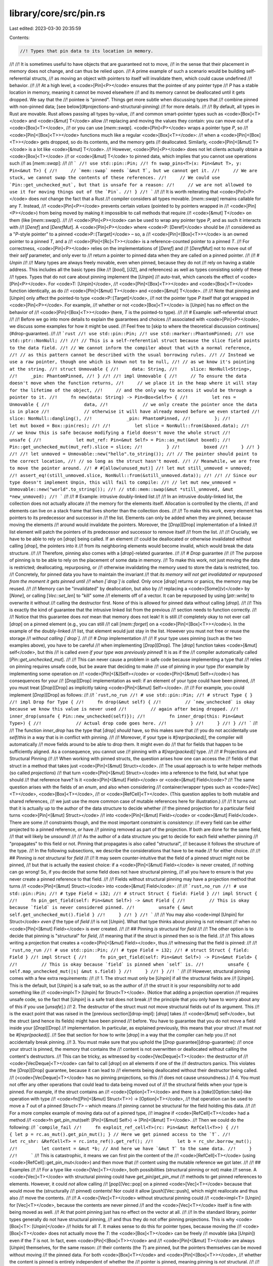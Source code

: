 library/core/src/pin.rs
=======================

Last edited: 2023-03-30 20:35:59

Contents:

.. code-block:: rs

    //! Types that pin data to its location in memory.
//!
//! It is sometimes useful to have objects that are guaranteed not to move,
//! in the sense that their placement in memory does not change, and can thus be relied upon.
//! A prime example of such a scenario would be building self-referential structs,
//! as moving an object with pointers to itself will invalidate them, which could cause undefined
//! behavior.
//!
//! At a high level, a <code>[Pin]\<P></code> ensures that the pointee of any pointer type
//! `P` has a stable location in memory, meaning it cannot be moved elsewhere
//! and its memory cannot be deallocated until it gets dropped. We say that the
//! pointee is "pinned". Things get more subtle when discussing types that
//! combine pinned with non-pinned data; [see below](#projections-and-structural-pinning)
//! for more details.
//!
//! By default, all types in Rust are movable. Rust allows passing all types by-value,
//! and common smart-pointer types such as <code>[Box]\<T></code> and <code>[&mut] T</code> allow
//! replacing and moving the values they contain: you can move out of a <code>[Box]\<T></code>,
//! or you can use [`mem::swap`]. <code>[Pin]\<P></code> wraps a pointer type `P`, so
//! <code>[Pin]<[Box]\<T>></code> functions much like a regular <code>[Box]\<T></code>:
//! when a <code>[Pin]<[Box]\<T>></code> gets dropped, so do its contents, and the memory gets
//! deallocated. Similarly, <code>[Pin]<[&mut] T></code> is a lot like <code>[&mut] T</code>.
//! However, <code>[Pin]\<P></code> does not let clients actually obtain a <code>[Box]\<T></code>
//! or <code>[&mut] T</code> to pinned data, which implies that you cannot use operations such
//! as [`mem::swap`]:
//!
//! ```
//! use std::pin::Pin;
//! fn swap_pins<T>(x: Pin<&mut T>, y: Pin<&mut T>) {
//!     // `mem::swap` needs `&mut T`, but we cannot get it.
//!     // We are stuck, we cannot swap the contents of these references.
//!     // We could use `Pin::get_unchecked_mut`, but that is unsafe for a reason:
//!     // we are not allowed to use it for moving things out of the `Pin`.
//! }
//! ```
//!
//! It is worth reiterating that <code>[Pin]\<P></code> does *not* change the fact that a Rust
//! compiler considers all types movable. [`mem::swap`] remains callable for any `T`. Instead,
//! <code>[Pin]\<P></code> prevents certain *values* (pointed to by pointers wrapped in
//! <code>[Pin]\<P></code>) from being moved by making it impossible to call methods that require
//! <code>[&mut] T</code> on them (like [`mem::swap`]).
//!
//! <code>[Pin]\<P></code> can be used to wrap any pointer type `P`, and as such it interacts with
//! [`Deref`] and [`DerefMut`]. A <code>[Pin]\<P></code> where <code>P: [Deref]</code> should be
//! considered as a "`P`-style pointer" to a pinned <code>P::[Target]</code> – so, a
//! <code>[Pin]<[Box]\<T>></code> is an owned pointer to a pinned `T`, and a
//! <code>[Pin]<[Rc]\<T>></code> is a reference-counted pointer to a pinned `T`.
//! For correctness, <code>[Pin]\<P></code> relies on the implementations of [`Deref`] and
//! [`DerefMut`] not to move out of their `self` parameter, and only ever to
//! return a pointer to pinned data when they are called on a pinned pointer.
//!
//! # `Unpin`
//!
//! Many types are always freely movable, even when pinned, because they do not
//! rely on having a stable address. This includes all the basic types (like
//! [`bool`], [`i32`], and references) as well as types consisting solely of these
//! types. Types that do not care about pinning implement the [`Unpin`]
//! auto-trait, which cancels the effect of <code>[Pin]\<P></code>. For <code>T: [Unpin]</code>,
//! <code>[Pin]<[Box]\<T>></code> and <code>[Box]\<T></code> function identically, as do
//! <code>[Pin]<[&mut] T></code> and <code>[&mut] T</code>.
//!
//! Note that pinning and [`Unpin`] only affect the pointed-to type <code>P::[Target]</code>,
//! not the pointer type `P` itself that got wrapped in <code>[Pin]\<P></code>. For example,
//! whether or not <code>[Box]\<T></code> is [`Unpin`] has no effect on the behavior of
//! <code>[Pin]<[Box]\<T>></code> (here, `T` is the pointed-to type).
//!
//! # Example: self-referential struct
//!
//! Before we go into more details to explain the guarantees and choices
//! associated with <code>[Pin]\<P></code>, we discuss some examples for how it might be used.
//! Feel free to [skip to where the theoretical discussion continues](#drop-guarantee).
//!
//! ```rust
//! use std::pin::Pin;
//! use std::marker::PhantomPinned;
//! use std::ptr::NonNull;
//!
//! // This is a self-referential struct because the slice field points to the data field.
//! // We cannot inform the compiler about that with a normal reference,
//! // as this pattern cannot be described with the usual borrowing rules.
//! // Instead we use a raw pointer, though one which is known not to be null,
//! // as we know it's pointing at the string.
//! struct Unmovable {
//!     data: String,
//!     slice: NonNull<String>,
//!     _pin: PhantomPinned,
//! }
//!
//! impl Unmovable {
//!     // To ensure the data doesn't move when the function returns,
//!     // we place it in the heap where it will stay for the lifetime of the object,
//!     // and the only way to access it would be through a pointer to it.
//!     fn new(data: String) -> Pin<Box<Self>> {
//!         let res = Unmovable {
//!             data,
//!             // we only create the pointer once the data is in place
//!             // otherwise it will have already moved before we even started
//!             slice: NonNull::dangling(),
//!             _pin: PhantomPinned,
//!         };
//!         let mut boxed = Box::pin(res);
//!
//!         let slice = NonNull::from(&boxed.data);
//!         // we know this is safe because modifying a field doesn't move the whole struct
//!         unsafe {
//!             let mut_ref: Pin<&mut Self> = Pin::as_mut(&mut boxed);
//!             Pin::get_unchecked_mut(mut_ref).slice = slice;
//!         }
//!         boxed
//!     }
//! }
//!
//! let unmoved = Unmovable::new("hello".to_string());
//! // The pointer should point to the correct location,
//! // so long as the struct hasn't moved.
//! // Meanwhile, we are free to move the pointer around.
//! # #[allow(unused_mut)]
//! let mut still_unmoved = unmoved;
//! assert_eq!(still_unmoved.slice, NonNull::from(&still_unmoved.data));
//!
//! // Since our type doesn't implement Unpin, this will fail to compile:
//! // let mut new_unmoved = Unmovable::new("world".to_string());
//! // std::mem::swap(&mut *still_unmoved, &mut *new_unmoved);
//! ```
//!
//! # Example: intrusive doubly-linked list
//!
//! In an intrusive doubly-linked list, the collection does not actually allocate
//! the memory for the elements itself. Allocation is controlled by the clients,
//! and elements can live on a stack frame that lives shorter than the collection does.
//!
//! To make this work, every element has pointers to its predecessor and successor in
//! the list. Elements can only be added when they are pinned, because moving the elements
//! around would invalidate the pointers. Moreover, the [`Drop`][Drop] implementation of a linked
//! list element will patch the pointers of its predecessor and successor to remove itself
//! from the list.
//!
//! Crucially, we have to be able to rely on [`drop`] being called. If an element
//! could be deallocated or otherwise invalidated without calling [`drop`], the pointers into it
//! from its neighboring elements would become invalid, which would break the data structure.
//!
//! Therefore, pinning also comes with a [`drop`]-related guarantee.
//!
//! # `Drop` guarantee
//!
//! The purpose of pinning is to be able to rely on the placement of some data in memory.
//! To make this work, not just moving the data is restricted; deallocating, repurposing, or
//! otherwise invalidating the memory used to store the data is restricted, too.
//! Concretely, for pinned data you have to maintain the invariant
//! that *its memory will not get invalidated or repurposed from the moment it gets pinned until
//! when [`drop`] is called*.  Only once [`drop`] returns or panics, the memory may be reused.
//!
//! Memory can be "invalidated" by deallocation, but also by
//! replacing a <code>[Some]\(v)</code> by [`None`], or calling [`Vec::set_len`] to "kill" some
//! elements off of a vector. It can be repurposed by using [`ptr::write`] to overwrite it without
//! calling the destructor first. None of this is allowed for pinned data without calling [`drop`].
//!
//! This is exactly the kind of guarantee that the intrusive linked list from the previous
//! section needs to function correctly.
//!
//! Notice that this guarantee does *not* mean that memory does not leak! It is still
//! completely okay to not ever call [`drop`] on a pinned element (e.g., you can still
//! call [`mem::forget`] on a <code>[Pin]<[Box]\<T>></code>). In the example of the doubly-linked
//! list, that element would just stay in the list. However you must not free or reuse the storage
//! *without calling [`drop`]*.
//!
//! # `Drop` implementation
//!
//! If your type uses pinning (such as the two examples above), you have to be careful
//! when implementing [`Drop`][Drop]. The [`drop`] function takes <code>[&mut] self</code>, but this
//! is called *even if your type was previously pinned*! It is as if the
//! compiler automatically called [`Pin::get_unchecked_mut`].
//!
//! This can never cause a problem in safe code because implementing a type that
//! relies on pinning requires unsafe code, but be aware that deciding to make
//! use of pinning in your type (for example by implementing some operation on
//! <code>[Pin]<[&]Self></code> or <code>[Pin]<[&mut] Self></code>) has consequences for your
//! [`Drop`][Drop] implementation as well: if an element of your type could have been pinned,
//! you must treat [`Drop`][Drop] as implicitly taking <code>[Pin]<[&mut] Self></code>.
//!
//! For example, you could implement [`Drop`][Drop] as follows:
//!
//! ```rust,no_run
//! # use std::pin::Pin;
//! # struct Type { }
//! impl Drop for Type {
//!     fn drop(&mut self) {
//!         // `new_unchecked` is okay because we know this value is never used
//!         // again after being dropped.
//!         inner_drop(unsafe { Pin::new_unchecked(self)});
//!         fn inner_drop(this: Pin<&mut Type>) {
//!             // Actual drop code goes here.
//!         }
//!     }
//! }
//! ```
//!
//! The function `inner_drop` has the type that [`drop`] *should* have, so this makes sure that
//! you do not accidentally use `self`/`this` in a way that is in conflict with pinning.
//!
//! Moreover, if your type is `#[repr(packed)]`, the compiler will automatically
//! move fields around to be able to drop them. It might even do
//! that for fields that happen to be sufficiently aligned. As a consequence, you cannot use
//! pinning with a `#[repr(packed)]` type.
//!
//! # Projections and Structural Pinning
//!
//! When working with pinned structs, the question arises how one can access the
//! fields of that struct in a method that takes just <code>[Pin]<[&mut] Struct></code>.
//! The usual approach is to write helper methods (so called *projections*)
//! that turn <code>[Pin]<[&mut] Struct></code> into a reference to the field, but what type should
//! that reference have? Is it <code>[Pin]<[&mut] Field></code> or <code>[&mut] Field</code>?
//! The same question arises with the fields of an `enum`, and also when considering
//! container/wrapper types such as <code>[Vec]\<T></code>, <code>[Box]\<T></code>,
//! or <code>[RefCell]\<T></code>. (This question applies to both mutable and shared references,
//! we just use the more common case of mutable references here for illustration.)
//!
//! It turns out that it is actually up to the author of the data structure to decide whether
//! the pinned projection for a particular field turns <code>[Pin]<[&mut] Struct></code>
//! into <code>[Pin]<[&mut] Field></code> or <code>[&mut] Field</code>. There are some
//! constraints though, and the most important constraint is *consistency*:
//! every field can be *either* projected to a pinned reference, *or* have
//! pinning removed as part of the projection. If both are done for the same field,
//! that will likely be unsound!
//!
//! As the author of a data structure you get to decide for each field whether pinning
//! "propagates" to this field or not. Pinning that propagates is also called "structural",
//! because it follows the structure of the type.
//! In the following subsections, we describe the considerations that have to be made
//! for either choice.
//!
//! ## Pinning *is not* structural for `field`
//!
//! It may seem counter-intuitive that the field of a pinned struct might not be pinned,
//! but that is actually the easiest choice: if a <code>[Pin]<[&mut] Field></code> is never created,
//! nothing can go wrong! So, if you decide that some field does not have structural pinning,
//! all you have to ensure is that you never create a pinned reference to that field.
//!
//! Fields without structural pinning may have a projection method that turns
//! <code>[Pin]<[&mut] Struct></code> into <code>[&mut] Field</code>:
//!
//! ```rust,no_run
//! # use std::pin::Pin;
//! # type Field = i32;
//! # struct Struct { field: Field }
//! impl Struct {
//!     fn pin_get_field(self: Pin<&mut Self>) -> &mut Field {
//!         // This is okay because `field` is never considered pinned.
//!         unsafe { &mut self.get_unchecked_mut().field }
//!     }
//! }
//! ```
//!
//! You may also <code>impl [Unpin] for Struct</code> *even if* the type of `field`
//! is not [`Unpin`]. What that type thinks about pinning is not relevant
//! when no <code>[Pin]<[&mut] Field></code> is ever created.
//!
//! ## Pinning *is* structural for `field`
//!
//! The other option is to decide that pinning is "structural" for `field`,
//! meaning that if the struct is pinned then so is the field.
//!
//! This allows writing a projection that creates a <code>[Pin]<[&mut] Field></code>, thus
//! witnessing that the field is pinned:
//!
//! ```rust,no_run
//! # use std::pin::Pin;
//! # type Field = i32;
//! # struct Struct { field: Field }
//! impl Struct {
//!     fn pin_get_field(self: Pin<&mut Self>) -> Pin<&mut Field> {
//!         // This is okay because `field` is pinned when `self` is.
//!         unsafe { self.map_unchecked_mut(|s| &mut s.field) }
//!     }
//! }
//! ```
//!
//! However, structural pinning comes with a few extra requirements:
//!
//! 1.  The struct must only be [`Unpin`] if all the structural fields are
//!     [`Unpin`]. This is the default, but [`Unpin`] is a safe trait, so as the author of
//!     the struct it is your responsibility *not* to add something like
//!     <code>impl\<T> [Unpin] for Struct\<T></code>. (Notice that adding a projection operation
//!     requires unsafe code, so the fact that [`Unpin`] is a safe trait does not break
//!     the principle that you only have to worry about any of this if you use [`unsafe`].)
//! 2.  The destructor of the struct must not move structural fields out of its argument. This
//!     is the exact point that was raised in the [previous section][drop-impl]: [`drop`] takes
//!     <code>[&mut] self</code>, but the struct (and hence its fields) might have been pinned
//!     before. You have to guarantee that you do not move a field inside your [`Drop`][Drop]
//!     implementation. In particular, as explained previously, this means that your struct
//!     must *not* be `#[repr(packed)]`.
//!     See that section for how to write [`drop`] in a way that the compiler can help you
//!     not accidentally break pinning.
//! 3.  You must make sure that you uphold the [`Drop` guarantee][drop-guarantee]:
//!     once your struct is pinned, the memory that contains the
//!     content is not overwritten or deallocated without calling the content's destructors.
//!     This can be tricky, as witnessed by <code>[VecDeque]\<T></code>: the destructor of
//!     <code>[VecDeque]\<T></code> can fail to call [`drop`] on all elements if one of the
//!     destructors panics. This violates the [`Drop`][Drop] guarantee, because it can lead to
//!     elements being deallocated without their destructor being called.
//!     (<code>[VecDeque]\<T></code> has no pinning projections, so this
//!     does not cause unsoundness.)
//! 4.  You must not offer any other operations that could lead to data being moved out of
//!     the structural fields when your type is pinned. For example, if the struct contains an
//!     <code>[Option]\<T></code> and there is a [`take`][Option::take]-like operation with type
//!     <code>fn([Pin]<[&mut] Struct\<T>>) -> [Option]\<T></code>,
//!     that operation can be used to move a `T` out of a pinned `Struct<T>` – which means
//!     pinning cannot be structural for the field holding this data.
//!
//!     For a more complex example of moving data out of a pinned type,
//!     imagine if <code>[RefCell]\<T></code> had a method
//!     <code>fn get_pin_mut(self: [Pin]<[&mut] Self>) -> [Pin]<[&mut] T></code>.
//!     Then we could do the following:
//!     ```compile_fail
//!     fn exploit_ref_cell<T>(rc: Pin<&mut RefCell<T>>) {
//!         { let p = rc.as_mut().get_pin_mut(); } // Here we get pinned access to the `T`.
//!         let rc_shr: &RefCell<T> = rc.into_ref().get_ref();
//!         let b = rc_shr.borrow_mut();
//!         let content = &mut *b; // And here we have `&mut T` to the same data.
//!     }
//!     ```
//!     This is catastrophic, it means we can first pin the content of the
//!     <code>[RefCell]\<T></code> (using <code>[RefCell]::get_pin_mut</code>) and then move that
//!     content using the mutable reference we got later.
//!
//! ## Examples
//!
//! For a type like <code>[Vec]\<T></code>, both possibilities (structural pinning or not) make
//! sense. A <code>[Vec]\<T></code> with structural pinning could have `get_pin`/`get_pin_mut`
//! methods to get pinned references to elements. However, it could *not* allow calling
//! [`pop`][Vec::pop] on a pinned <code>[Vec]\<T></code> because that would move the (structurally
//! pinned) contents! Nor could it allow [`push`][Vec::push], which might reallocate and thus also
//! move the contents.
//!
//! A <code>[Vec]\<T></code> without structural pinning could
//! <code>impl\<T> [Unpin] for [Vec]\<T></code>, because the contents are never pinned
//! and the <code>[Vec]\<T></code> itself is fine with being moved as well.
//! At that point pinning just has no effect on the vector at all.
//!
//! In the standard library, pointer types generally do not have structural pinning,
//! and thus they do not offer pinning projections. This is why <code>[Box]\<T>: [Unpin]</code>
//! holds for all `T`. It makes sense to do this for pointer types, because moving the
//! <code>[Box]\<T></code> does not actually move the `T`: the <code>[Box]\<T></code> can be freely
//! movable (aka [`Unpin`]) even if the `T` is not. In fact, even <code>[Pin]<[Box]\<T>></code> and
//! <code>[Pin]<[&mut] T></code> are always [`Unpin`] themselves, for the same reason:
//! their contents (the `T`) are pinned, but the pointers themselves can be moved without moving
//! the pinned data. For both <code>[Box]\<T></code> and <code>[Pin]<[Box]\<T>></code>,
//! whether the content is pinned is entirely independent of whether the
//! pointer is pinned, meaning pinning is *not* structural.
//!
//! When implementing a [`Future`] combinator, you will usually need structural pinning
//! for the nested futures, as you need to get pinned references to them to call [`poll`].
//! But if your combinator contains any other data that does not need to be pinned,
//! you can make those fields not structural and hence freely access them with a
//! mutable reference even when you just have <code>[Pin]<[&mut] Self></code> (such as in your own
//! [`poll`] implementation).
//!
//! [Deref]: crate::ops::Deref "ops::Deref"
//! [`Deref`]: crate::ops::Deref "ops::Deref"
//! [Target]: crate::ops::Deref::Target "ops::Deref::Target"
//! [`DerefMut`]: crate::ops::DerefMut "ops::DerefMut"
//! [`mem::swap`]: crate::mem::swap "mem::swap"
//! [`mem::forget`]: crate::mem::forget "mem::forget"
//! [Vec]: ../../std/vec/struct.Vec.html "Vec"
//! [`Vec::set_len`]: ../../std/vec/struct.Vec.html#method.set_len "Vec::set_len"
//! [Box]: ../../std/boxed/struct.Box.html "Box"
//! [Vec::pop]: ../../std/vec/struct.Vec.html#method.pop "Vec::pop"
//! [Vec::push]: ../../std/vec/struct.Vec.html#method.push "Vec::push"
//! [Rc]: ../../std/rc/struct.Rc.html "rc::Rc"
//! [RefCell]: crate::cell::RefCell "cell::RefCell"
//! [`drop`]: Drop::drop
//! [VecDeque]: ../../std/collections/struct.VecDeque.html "collections::VecDeque"
//! [`ptr::write`]: crate::ptr::write "ptr::write"
//! [`Future`]: crate::future::Future "future::Future"
//! [drop-impl]: #drop-implementation
//! [drop-guarantee]: #drop-guarantee
//! [`poll`]: crate::future::Future::poll "future::Future::poll"
//! [&]: reference "shared reference"
//! [&mut]: reference "mutable reference"
//! [`unsafe`]: ../../std/keyword.unsafe.html "keyword unsafe"

#![stable(feature = "pin", since = "1.33.0")]

use crate::cmp::{self, PartialEq, PartialOrd};
use crate::fmt;
use crate::hash::{Hash, Hasher};
use crate::marker::{Sized, Unpin};
use crate::ops::{CoerceUnsized, Deref, DerefMut, DispatchFromDyn, Receiver};

/// A pinned pointer.
///
/// This is a wrapper around a kind of pointer which makes that pointer "pin" its
/// value in place, preventing the value referenced by that pointer from being moved
/// unless it implements [`Unpin`].
///
/// *See the [`pin` module] documentation for an explanation of pinning.*
///
/// [`pin` module]: self
//
// Note: the `Clone` derive below causes unsoundness as it's possible to implement
// `Clone` for mutable references.
// See <https://internals.rust-lang.org/t/unsoundness-in-pin/11311> for more details.
#[stable(feature = "pin", since = "1.33.0")]
#[lang = "pin"]
#[fundamental]
#[repr(transparent)]
#[derive(Copy, Clone)]
pub struct Pin<P> {
    // FIXME(#93176): this field is made `#[unstable] #[doc(hidden)] pub` to:
    //   - deter downstream users from accessing it (which would be unsound!),
    //   - let the `pin!` macro access it (such a macro requires using struct
    //     literal syntax in order to benefit from lifetime extension).
    // Long-term, `unsafe` fields or macro hygiene are expected to offer more robust alternatives.
    #[unstable(feature = "unsafe_pin_internals", issue = "none")]
    #[doc(hidden)]
    pub pointer: P,
}

// The following implementations aren't derived in order to avoid soundness
// issues. `&self.pointer` should not be accessible to untrusted trait
// implementations.
//
// See <https://internals.rust-lang.org/t/unsoundness-in-pin/11311/73> for more details.

#[stable(feature = "pin_trait_impls", since = "1.41.0")]
impl<P: Deref, Q: Deref> PartialEq<Pin<Q>> for Pin<P>
where
    P::Target: PartialEq<Q::Target>,
{
    fn eq(&self, other: &Pin<Q>) -> bool {
        P::Target::eq(self, other)
    }

    fn ne(&self, other: &Pin<Q>) -> bool {
        P::Target::ne(self, other)
    }
}

#[stable(feature = "pin_trait_impls", since = "1.41.0")]
impl<P: Deref<Target: Eq>> Eq for Pin<P> {}

#[stable(feature = "pin_trait_impls", since = "1.41.0")]
impl<P: Deref, Q: Deref> PartialOrd<Pin<Q>> for Pin<P>
where
    P::Target: PartialOrd<Q::Target>,
{
    fn partial_cmp(&self, other: &Pin<Q>) -> Option<cmp::Ordering> {
        P::Target::partial_cmp(self, other)
    }

    fn lt(&self, other: &Pin<Q>) -> bool {
        P::Target::lt(self, other)
    }

    fn le(&self, other: &Pin<Q>) -> bool {
        P::Target::le(self, other)
    }

    fn gt(&self, other: &Pin<Q>) -> bool {
        P::Target::gt(self, other)
    }

    fn ge(&self, other: &Pin<Q>) -> bool {
        P::Target::ge(self, other)
    }
}

#[stable(feature = "pin_trait_impls", since = "1.41.0")]
impl<P: Deref<Target: Ord>> Ord for Pin<P> {
    fn cmp(&self, other: &Self) -> cmp::Ordering {
        P::Target::cmp(self, other)
    }
}

#[stable(feature = "pin_trait_impls", since = "1.41.0")]
impl<P: Deref<Target: Hash>> Hash for Pin<P> {
    fn hash<H: Hasher>(&self, state: &mut H) {
        P::Target::hash(self, state);
    }
}

impl<P: Deref<Target: Unpin>> Pin<P> {
    /// Construct a new `Pin<P>` around a pointer to some data of a type that
    /// implements [`Unpin`].
    ///
    /// Unlike `Pin::new_unchecked`, this method is safe because the pointer
    /// `P` dereferences to an [`Unpin`] type, which cancels the pinning guarantees.
    ///
    /// # Examples
    ///
    /// ```
    /// use std::pin::Pin;
    ///
    /// let mut val: u8 = 5;
    /// // We can pin the value, since it doesn't care about being moved
    /// let mut pinned: Pin<&mut u8> = Pin::new(&mut val);
    /// ```
    #[inline(always)]
    #[rustc_const_unstable(feature = "const_pin", issue = "76654")]
    #[stable(feature = "pin", since = "1.33.0")]
    pub const fn new(pointer: P) -> Pin<P> {
        // SAFETY: the value pointed to is `Unpin`, and so has no requirements
        // around pinning.
        unsafe { Pin::new_unchecked(pointer) }
    }

    /// Unwraps this `Pin<P>` returning the underlying pointer.
    ///
    /// This requires that the data inside this `Pin` implements [`Unpin`] so that we
    /// can ignore the pinning invariants when unwrapping it.
    ///
    /// # Examples
    ///
    /// ```
    /// use std::pin::Pin;
    ///
    /// let mut val: u8 = 5;
    /// let pinned: Pin<&mut u8> = Pin::new(&mut val);
    /// // Unwrap the pin to get a reference to the value
    /// let r = Pin::into_inner(pinned);
    /// assert_eq!(*r, 5);
    /// ```
    #[inline(always)]
    #[rustc_const_unstable(feature = "const_pin", issue = "76654")]
    #[stable(feature = "pin_into_inner", since = "1.39.0")]
    pub const fn into_inner(pin: Pin<P>) -> P {
        pin.pointer
    }
}

impl<P: Deref> Pin<P> {
    /// Construct a new `Pin<P>` around a reference to some data of a type that
    /// may or may not implement `Unpin`.
    ///
    /// If `pointer` dereferences to an `Unpin` type, `Pin::new` should be used
    /// instead.
    ///
    /// # Safety
    ///
    /// This constructor is unsafe because we cannot guarantee that the data
    /// pointed to by `pointer` is pinned, meaning that the data will not be moved or
    /// its storage invalidated until it gets dropped. If the constructed `Pin<P>` does
    /// not guarantee that the data `P` points to is pinned, that is a violation of
    /// the API contract and may lead to undefined behavior in later (safe) operations.
    ///
    /// By using this method, you are making a promise about the `P::Deref` and
    /// `P::DerefMut` implementations, if they exist. Most importantly, they
    /// must not move out of their `self` arguments: `Pin::as_mut` and `Pin::as_ref`
    /// will call `DerefMut::deref_mut` and `Deref::deref` *on the pinned pointer*
    /// and expect these methods to uphold the pinning invariants.
    /// Moreover, by calling this method you promise that the reference `P`
    /// dereferences to will not be moved out of again; in particular, it
    /// must not be possible to obtain a `&mut P::Target` and then
    /// move out of that reference (using, for example [`mem::swap`]).
    ///
    /// For example, calling `Pin::new_unchecked` on an `&'a mut T` is unsafe because
    /// while you are able to pin it for the given lifetime `'a`, you have no control
    /// over whether it is kept pinned once `'a` ends:
    /// ```
    /// use std::mem;
    /// use std::pin::Pin;
    ///
    /// fn move_pinned_ref<T>(mut a: T, mut b: T) {
    ///     unsafe {
    ///         let p: Pin<&mut T> = Pin::new_unchecked(&mut a);
    ///         // This should mean the pointee `a` can never move again.
    ///     }
    ///     mem::swap(&mut a, &mut b); // Potential UB down the road ⚠️
    ///     // The address of `a` changed to `b`'s stack slot, so `a` got moved even
    ///     // though we have previously pinned it! We have violated the pinning API contract.
    /// }
    /// ```
    /// A value, once pinned, must remain pinned forever (unless its type implements `Unpin`).
    ///
    /// Similarly, calling `Pin::new_unchecked` on an `Rc<T>` is unsafe because there could be
    /// aliases to the same data that are not subject to the pinning restrictions:
    /// ```
    /// use std::rc::Rc;
    /// use std::pin::Pin;
    ///
    /// fn move_pinned_rc<T>(mut x: Rc<T>) {
    ///     let pinned = unsafe { Pin::new_unchecked(Rc::clone(&x)) };
    ///     {
    ///         let p: Pin<&T> = pinned.as_ref();
    ///         // This should mean the pointee can never move again.
    ///     }
    ///     drop(pinned);
    ///     let content = Rc::get_mut(&mut x).unwrap(); // Potential UB down the road ⚠️
    ///     // Now, if `x` was the only reference, we have a mutable reference to
    ///     // data that we pinned above, which we could use to move it as we have
    ///     // seen in the previous example. We have violated the pinning API contract.
    ///  }
    ///  ```
    ///
    /// ## Pinning of closure captures
    ///
    /// Particular care is required when using `Pin::new_unchecked` in a closure:
    /// `Pin::new_unchecked(&mut var)` where `var` is a by-value (moved) closure capture
    /// implicitly makes the promise that the closure itself is pinned, and that *all* uses
    /// of this closure capture respect that pinning.
    /// ```
    /// use std::pin::Pin;
    /// use std::task::Context;
    /// use std::future::Future;
    ///
    /// fn move_pinned_closure(mut x: impl Future, cx: &mut Context<'_>) {
    ///     // Create a closure that moves `x`, and then internally uses it in a pinned way.
    ///     let mut closure = move || unsafe {
    ///         let _ignore = Pin::new_unchecked(&mut x).poll(cx);
    ///     };
    ///     // Call the closure, so the future can assume it has been pinned.
    ///     closure();
    ///     // Move the closure somewhere else. This also moves `x`!
    ///     let mut moved = closure;
    ///     // Calling it again means we polled the future from two different locations,
    ///     // violating the pinning API contract.
    ///     moved(); // Potential UB ⚠️
    /// }
    /// ```
    /// When passing a closure to another API, it might be moving the closure any time, so
    /// `Pin::new_unchecked` on closure captures may only be used if the API explicitly documents
    /// that the closure is pinned.
    ///
    /// The better alternative is to avoid all that trouble and do the pinning in the outer function
    /// instead (here using the [`pin!`][crate::pin::pin] macro):
    /// ```
    /// use std::pin::pin;
    /// use std::task::Context;
    /// use std::future::Future;
    ///
    /// fn move_pinned_closure(mut x: impl Future, cx: &mut Context<'_>) {
    ///     let mut x = pin!(x);
    ///     // Create a closure that captures `x: Pin<&mut _>`, which is safe to move.
    ///     let mut closure = move || {
    ///         let _ignore = x.as_mut().poll(cx);
    ///     };
    ///     // Call the closure, so the future can assume it has been pinned.
    ///     closure();
    ///     // Move the closure somewhere else.
    ///     let mut moved = closure;
    ///     // Calling it again here is fine (except that we might be polling a future that already
    ///     // returned `Poll::Ready`, but that is a separate problem).
    ///     moved();
    /// }
    /// ```
    ///
    /// [`mem::swap`]: crate::mem::swap
    #[lang = "new_unchecked"]
    #[inline(always)]
    #[rustc_const_unstable(feature = "const_pin", issue = "76654")]
    #[stable(feature = "pin", since = "1.33.0")]
    pub const unsafe fn new_unchecked(pointer: P) -> Pin<P> {
        Pin { pointer }
    }

    /// Gets a pinned shared reference from this pinned pointer.
    ///
    /// This is a generic method to go from `&Pin<Pointer<T>>` to `Pin<&T>`.
    /// It is safe because, as part of the contract of `Pin::new_unchecked`,
    /// the pointee cannot move after `Pin<Pointer<T>>` got created.
    /// "Malicious" implementations of `Pointer::Deref` are likewise
    /// ruled out by the contract of `Pin::new_unchecked`.
    #[stable(feature = "pin", since = "1.33.0")]
    #[inline(always)]
    pub fn as_ref(&self) -> Pin<&P::Target> {
        // SAFETY: see documentation on this function
        unsafe { Pin::new_unchecked(&*self.pointer) }
    }

    /// Unwraps this `Pin<P>` returning the underlying pointer.
    ///
    /// # Safety
    ///
    /// This function is unsafe. You must guarantee that you will continue to
    /// treat the pointer `P` as pinned after you call this function, so that
    /// the invariants on the `Pin` type can be upheld. If the code using the
    /// resulting `P` does not continue to maintain the pinning invariants that
    /// is a violation of the API contract and may lead to undefined behavior in
    /// later (safe) operations.
    ///
    /// If the underlying data is [`Unpin`], [`Pin::into_inner`] should be used
    /// instead.
    #[inline(always)]
    #[rustc_const_unstable(feature = "const_pin", issue = "76654")]
    #[stable(feature = "pin_into_inner", since = "1.39.0")]
    pub const unsafe fn into_inner_unchecked(pin: Pin<P>) -> P {
        pin.pointer
    }
}

impl<P: DerefMut> Pin<P> {
    /// Gets a pinned mutable reference from this pinned pointer.
    ///
    /// This is a generic method to go from `&mut Pin<Pointer<T>>` to `Pin<&mut T>`.
    /// It is safe because, as part of the contract of `Pin::new_unchecked`,
    /// the pointee cannot move after `Pin<Pointer<T>>` got created.
    /// "Malicious" implementations of `Pointer::DerefMut` are likewise
    /// ruled out by the contract of `Pin::new_unchecked`.
    ///
    /// This method is useful when doing multiple calls to functions that consume the pinned type.
    ///
    /// # Example
    ///
    /// ```
    /// use std::pin::Pin;
    ///
    /// # struct Type {}
    /// impl Type {
    ///     fn method(self: Pin<&mut Self>) {
    ///         // do something
    ///     }
    ///
    ///     fn call_method_twice(mut self: Pin<&mut Self>) {
    ///         // `method` consumes `self`, so reborrow the `Pin<&mut Self>` via `as_mut`.
    ///         self.as_mut().method();
    ///         self.as_mut().method();
    ///     }
    /// }
    /// ```
    #[stable(feature = "pin", since = "1.33.0")]
    #[inline(always)]
    pub fn as_mut(&mut self) -> Pin<&mut P::Target> {
        // SAFETY: see documentation on this function
        unsafe { Pin::new_unchecked(&mut *self.pointer) }
    }

    /// Assigns a new value to the memory behind the pinned reference.
    ///
    /// This overwrites pinned data, but that is okay: its destructor gets
    /// run before being overwritten, so no pinning guarantee is violated.
    ///
    /// # Example
    ///
    /// ```
    /// use std::pin::Pin;
    ///
    /// let mut val: u8 = 5;
    /// let mut pinned: Pin<&mut u8> = Pin::new(&mut val);
    /// println!("{}", pinned); // 5
    /// pinned.as_mut().set(10);
    /// println!("{}", pinned); // 10
    /// ```
    #[stable(feature = "pin", since = "1.33.0")]
    #[inline(always)]
    pub fn set(&mut self, value: P::Target)
    where
        P::Target: Sized,
    {
        *(self.pointer) = value;
    }
}

impl<'a, T: ?Sized> Pin<&'a T> {
    /// Constructs a new pin by mapping the interior value.
    ///
    /// For example, if you wanted to get a `Pin` of a field of something,
    /// you could use this to get access to that field in one line of code.
    /// However, there are several gotchas with these "pinning projections";
    /// see the [`pin` module] documentation for further details on that topic.
    ///
    /// # Safety
    ///
    /// This function is unsafe. You must guarantee that the data you return
    /// will not move so long as the argument value does not move (for example,
    /// because it is one of the fields of that value), and also that you do
    /// not move out of the argument you receive to the interior function.
    ///
    /// [`pin` module]: self#projections-and-structural-pinning
    #[stable(feature = "pin", since = "1.33.0")]
    pub unsafe fn map_unchecked<U, F>(self, func: F) -> Pin<&'a U>
    where
        U: ?Sized,
        F: FnOnce(&T) -> &U,
    {
        let pointer = &*self.pointer;
        let new_pointer = func(pointer);

        // SAFETY: the safety contract for `new_unchecked` must be
        // upheld by the caller.
        unsafe { Pin::new_unchecked(new_pointer) }
    }

    /// Gets a shared reference out of a pin.
    ///
    /// This is safe because it is not possible to move out of a shared reference.
    /// It may seem like there is an issue here with interior mutability: in fact,
    /// it *is* possible to move a `T` out of a `&RefCell<T>`. However, this is
    /// not a problem as long as there does not also exist a `Pin<&T>` pointing
    /// to the same data, and `RefCell<T>` does not let you create a pinned reference
    /// to its contents. See the discussion on ["pinning projections"] for further
    /// details.
    ///
    /// Note: `Pin` also implements `Deref` to the target, which can be used
    /// to access the inner value. However, `Deref` only provides a reference
    /// that lives for as long as the borrow of the `Pin`, not the lifetime of
    /// the `Pin` itself. This method allows turning the `Pin` into a reference
    /// with the same lifetime as the original `Pin`.
    ///
    /// ["pinning projections"]: self#projections-and-structural-pinning
    #[inline(always)]
    #[must_use]
    #[rustc_const_unstable(feature = "const_pin", issue = "76654")]
    #[stable(feature = "pin", since = "1.33.0")]
    pub const fn get_ref(self) -> &'a T {
        self.pointer
    }
}

impl<'a, T: ?Sized> Pin<&'a mut T> {
    /// Converts this `Pin<&mut T>` into a `Pin<&T>` with the same lifetime.
    #[inline(always)]
    #[must_use = "`self` will be dropped if the result is not used"]
    #[rustc_const_unstable(feature = "const_pin", issue = "76654")]
    #[stable(feature = "pin", since = "1.33.0")]
    pub const fn into_ref(self) -> Pin<&'a T> {
        Pin { pointer: self.pointer }
    }

    /// Gets a mutable reference to the data inside of this `Pin`.
    ///
    /// This requires that the data inside this `Pin` is `Unpin`.
    ///
    /// Note: `Pin` also implements `DerefMut` to the data, which can be used
    /// to access the inner value. However, `DerefMut` only provides a reference
    /// that lives for as long as the borrow of the `Pin`, not the lifetime of
    /// the `Pin` itself. This method allows turning the `Pin` into a reference
    /// with the same lifetime as the original `Pin`.
    #[inline(always)]
    #[must_use = "`self` will be dropped if the result is not used"]
    #[stable(feature = "pin", since = "1.33.0")]
    #[rustc_const_unstable(feature = "const_pin", issue = "76654")]
    pub const fn get_mut(self) -> &'a mut T
    where
        T: Unpin,
    {
        self.pointer
    }

    /// Gets a mutable reference to the data inside of this `Pin`.
    ///
    /// # Safety
    ///
    /// This function is unsafe. You must guarantee that you will never move
    /// the data out of the mutable reference you receive when you call this
    /// function, so that the invariants on the `Pin` type can be upheld.
    ///
    /// If the underlying data is `Unpin`, `Pin::get_mut` should be used
    /// instead.
    #[inline(always)]
    #[must_use = "`self` will be dropped if the result is not used"]
    #[stable(feature = "pin", since = "1.33.0")]
    #[rustc_const_unstable(feature = "const_pin", issue = "76654")]
    pub const unsafe fn get_unchecked_mut(self) -> &'a mut T {
        self.pointer
    }

    /// Construct a new pin by mapping the interior value.
    ///
    /// For example, if you wanted to get a `Pin` of a field of something,
    /// you could use this to get access to that field in one line of code.
    /// However, there are several gotchas with these "pinning projections";
    /// see the [`pin` module] documentation for further details on that topic.
    ///
    /// # Safety
    ///
    /// This function is unsafe. You must guarantee that the data you return
    /// will not move so long as the argument value does not move (for example,
    /// because it is one of the fields of that value), and also that you do
    /// not move out of the argument you receive to the interior function.
    ///
    /// [`pin` module]: self#projections-and-structural-pinning
    #[must_use = "`self` will be dropped if the result is not used"]
    #[stable(feature = "pin", since = "1.33.0")]
    pub unsafe fn map_unchecked_mut<U, F>(self, func: F) -> Pin<&'a mut U>
    where
        U: ?Sized,
        F: FnOnce(&mut T) -> &mut U,
    {
        // SAFETY: the caller is responsible for not moving the
        // value out of this reference.
        let pointer = unsafe { Pin::get_unchecked_mut(self) };
        let new_pointer = func(pointer);
        // SAFETY: as the value of `this` is guaranteed to not have
        // been moved out, this call to `new_unchecked` is safe.
        unsafe { Pin::new_unchecked(new_pointer) }
    }
}

impl<T: ?Sized> Pin<&'static T> {
    /// Get a pinned reference from a static reference.
    ///
    /// This is safe, because `T` is borrowed for the `'static` lifetime, which
    /// never ends.
    #[stable(feature = "pin_static_ref", since = "1.61.0")]
    #[rustc_const_unstable(feature = "const_pin", issue = "76654")]
    pub const fn static_ref(r: &'static T) -> Pin<&'static T> {
        // SAFETY: The 'static borrow guarantees the data will not be
        // moved/invalidated until it gets dropped (which is never).
        unsafe { Pin::new_unchecked(r) }
    }
}

impl<'a, P: DerefMut> Pin<&'a mut Pin<P>> {
    /// Gets a pinned mutable reference from this nested pinned pointer.
    ///
    /// This is a generic method to go from `Pin<&mut Pin<Pointer<T>>>` to `Pin<&mut T>`. It is
    /// safe because the existence of a `Pin<Pointer<T>>` ensures that the pointee, `T`, cannot
    /// move in the future, and this method does not enable the pointee to move. "Malicious"
    /// implementations of `P::DerefMut` are likewise ruled out by the contract of
    /// `Pin::new_unchecked`.
    #[unstable(feature = "pin_deref_mut", issue = "86918")]
    #[must_use = "`self` will be dropped if the result is not used"]
    #[inline(always)]
    pub fn as_deref_mut(self) -> Pin<&'a mut P::Target> {
        // SAFETY: What we're asserting here is that going from
        //
        //     Pin<&mut Pin<P>>
        //
        // to
        //
        //     Pin<&mut P::Target>
        //
        // is safe.
        //
        // We need to ensure that two things hold for that to be the case:
        //
        // 1) Once we give out a `Pin<&mut P::Target>`, an `&mut P::Target` will not be given out.
        // 2) By giving out a `Pin<&mut P::Target>`, we do not risk of violating `Pin<&mut Pin<P>>`
        //
        // The existence of `Pin<P>` is sufficient to guarantee #1: since we already have a
        // `Pin<P>`, it must already uphold the pinning guarantees, which must mean that
        // `Pin<&mut P::Target>` does as well, since `Pin::as_mut` is safe. We do not have to rely
        // on the fact that P is _also_ pinned.
        //
        // For #2, we need to ensure that code given a `Pin<&mut P::Target>` cannot cause the
        // `Pin<P>` to move? That is not possible, since `Pin<&mut P::Target>` no longer retains
        // any access to the `P` itself, much less the `Pin<P>`.
        unsafe { self.get_unchecked_mut() }.as_mut()
    }
}

impl<T: ?Sized> Pin<&'static mut T> {
    /// Get a pinned mutable reference from a static mutable reference.
    ///
    /// This is safe, because `T` is borrowed for the `'static` lifetime, which
    /// never ends.
    #[stable(feature = "pin_static_ref", since = "1.61.0")]
    #[rustc_const_unstable(feature = "const_pin", issue = "76654")]
    pub const fn static_mut(r: &'static mut T) -> Pin<&'static mut T> {
        // SAFETY: The 'static borrow guarantees the data will not be
        // moved/invalidated until it gets dropped (which is never).
        unsafe { Pin::new_unchecked(r) }
    }
}

#[stable(feature = "pin", since = "1.33.0")]
impl<P: Deref> Deref for Pin<P> {
    type Target = P::Target;
    fn deref(&self) -> &P::Target {
        Pin::get_ref(Pin::as_ref(self))
    }
}

#[stable(feature = "pin", since = "1.33.0")]
impl<P: DerefMut<Target: Unpin>> DerefMut for Pin<P> {
    fn deref_mut(&mut self) -> &mut P::Target {
        Pin::get_mut(Pin::as_mut(self))
    }
}

#[unstable(feature = "receiver_trait", issue = "none")]
impl<P: Receiver> Receiver for Pin<P> {}

#[stable(feature = "pin", since = "1.33.0")]
impl<P: fmt::Debug> fmt::Debug for Pin<P> {
    fn fmt(&self, f: &mut fmt::Formatter<'_>) -> fmt::Result {
        fmt::Debug::fmt(&self.pointer, f)
    }
}

#[stable(feature = "pin", since = "1.33.0")]
impl<P: fmt::Display> fmt::Display for Pin<P> {
    fn fmt(&self, f: &mut fmt::Formatter<'_>) -> fmt::Result {
        fmt::Display::fmt(&self.pointer, f)
    }
}

#[stable(feature = "pin", since = "1.33.0")]
impl<P: fmt::Pointer> fmt::Pointer for Pin<P> {
    fn fmt(&self, f: &mut fmt::Formatter<'_>) -> fmt::Result {
        fmt::Pointer::fmt(&self.pointer, f)
    }
}

// Note: this means that any impl of `CoerceUnsized` that allows coercing from
// a type that impls `Deref<Target=impl !Unpin>` to a type that impls
// `Deref<Target=Unpin>` is unsound. Any such impl would probably be unsound
// for other reasons, though, so we just need to take care not to allow such
// impls to land in std.
#[stable(feature = "pin", since = "1.33.0")]
impl<P, U> CoerceUnsized<Pin<U>> for Pin<P> where P: CoerceUnsized<U> {}

#[stable(feature = "pin", since = "1.33.0")]
impl<P, U> DispatchFromDyn<Pin<U>> for Pin<P> where P: DispatchFromDyn<U> {}

/// Constructs a <code>[Pin]<[&mut] T></code>, by pinning[^1] a `value: T` _locally_[^2].
///
/// Unlike [`Box::pin`], this does not involve a heap allocation.
///
/// [^1]: If the (type `T` of the) given value does not implement [`Unpin`], then this
/// effectively pins the `value` in memory, where it will be unable to be moved.
/// Otherwise, <code>[Pin]<[&mut] T></code> behaves like <code>[&mut] T</code>, and operations such
/// as [`mem::replace()`][crate::mem::replace] will allow extracting that value, and therefore,
/// moving it.
/// See [the `Unpin` section of the `pin` module][self#unpin] for more info.
///
/// [^2]: This is usually dubbed "stack"-pinning. And whilst local values are almost always located
/// in the stack (_e.g._, when within the body of a non-`async` function), the truth is that inside
/// the body of an `async fn` or block —more generally, the body of a generator— any locals crossing
/// an `.await` point —a `yield` point— end up being part of the state captured by the `Future` —by
/// the `Generator`—, and thus will be stored wherever that one is.
///
/// ## Examples
///
/// ### Basic usage
///
/// ```rust
/// # use core::marker::PhantomPinned as Foo;
/// use core::pin::{pin, Pin};
///
/// fn stuff(foo: Pin<&mut Foo>) {
///     // …
///     # let _ = foo;
/// }
///
/// let pinned_foo = pin!(Foo { /* … */ });
/// stuff(pinned_foo);
/// // or, directly:
/// stuff(pin!(Foo { /* … */ }));
/// ```
///
/// ### Manually polling a `Future` (without `Unpin` bounds)
///
/// ```rust
/// use std::{
///     future::Future,
///     pin::pin,
///     task::{Context, Poll},
///     thread,
/// };
/// # use std::{sync::Arc, task::Wake, thread::Thread};
///
/// # /// A waker that wakes up the current thread when called.
/// # struct ThreadWaker(Thread);
/// #
/// # impl Wake for ThreadWaker {
/// #     fn wake(self: Arc<Self>) {
/// #         self.0.unpark();
/// #     }
/// # }
/// #
/// /// Runs a future to completion.
/// fn block_on<Fut: Future>(fut: Fut) -> Fut::Output {
///     let waker_that_unparks_thread = // …
///         # Arc::new(ThreadWaker(thread::current())).into();
///     let mut cx = Context::from_waker(&waker_that_unparks_thread);
///     // Pin the future so it can be polled.
///     let mut pinned_fut = pin!(fut);
///     loop {
///         match pinned_fut.as_mut().poll(&mut cx) {
///             Poll::Pending => thread::park(),
///             Poll::Ready(res) => return res,
///         }
///     }
/// }
/// #
/// # assert_eq!(42, block_on(async { 42 }));
/// ```
///
/// ### With `Generator`s
///
/// ```rust
/// #![feature(generators, generator_trait)]
/// use core::{
///     ops::{Generator, GeneratorState},
///     pin::pin,
/// };
///
/// fn generator_fn() -> impl Generator<Yield = usize, Return = ()> /* not Unpin */ {
///  // Allow generator to be self-referential (not `Unpin`)
///  // vvvvvv        so that locals can cross yield points.
///     static || {
///         let foo = String::from("foo");
///         let foo_ref = &foo; // ------+
///         yield 0;                  // | <- crosses yield point!
///         println!("{foo_ref}"); // <--+
///         yield foo.len();
///     }
/// }
///
/// fn main() {
///     let mut generator = pin!(generator_fn());
///     match generator.as_mut().resume(()) {
///         GeneratorState::Yielded(0) => {},
///         _ => unreachable!(),
///     }
///     match generator.as_mut().resume(()) {
///         GeneratorState::Yielded(3) => {},
///         _ => unreachable!(),
///     }
///     match generator.resume(()) {
///         GeneratorState::Yielded(_) => unreachable!(),
///         GeneratorState::Complete(()) => {},
///     }
/// }
/// ```
///
/// ## Remarks
///
/// Precisely because a value is pinned to local storage, the resulting <code>[Pin]<[&mut] T></code>
/// reference ends up borrowing a local tied to that block: it can't escape it.
///
/// The following, for instance, fails to compile:
///
/// ```rust,compile_fail
/// use core::pin::{pin, Pin};
/// # use core::{marker::PhantomPinned as Foo, mem::drop as stuff};
///
/// let x: Pin<&mut Foo> = {
///     let x: Pin<&mut Foo> = pin!(Foo { /* … */ });
///     x
/// }; // <- Foo is dropped
/// stuff(x); // Error: use of dropped value
/// ```
///
/// <details><summary>Error message</summary>
///
/// ```console
/// error[E0716]: temporary value dropped while borrowed
///   --> src/main.rs:9:28
///    |
/// 8  | let x: Pin<&mut Foo> = {
///    |     - borrow later stored here
/// 9  |     let x: Pin<&mut Foo> = pin!(Foo { /* … */ });
///    |                            ^^^^^^^^^^^^^^^^^^^^^ creates a temporary value which is freed while still in use
/// 10 |     x
/// 11 | }; // <- Foo is dropped
///    | - temporary value is freed at the end of this statement
///    |
///    = note: consider using a `let` binding to create a longer lived value
/// ```
///
/// </details>
///
/// This makes [`pin!`] **unsuitable to pin values when intending to _return_ them**. Instead, the
/// value is expected to be passed around _unpinned_ until the point where it is to be consumed,
/// where it is then useful and even sensible to pin the value locally using [`pin!`].
///
/// If you really need to return a pinned value, consider using [`Box::pin`] instead.
///
/// On the other hand, pinning to the stack[<sup>2</sup>](#fn2) using [`pin!`] is likely to be
/// cheaper than pinning into a fresh heap allocation using [`Box::pin`]. Moreover, by virtue of not
/// even needing an allocator, [`pin!`] is the main non-`unsafe` `#![no_std]`-compatible [`Pin`]
/// constructor.
///
/// [`Box::pin`]: ../../std/boxed/struct.Box.html#method.pin
#[stable(feature = "pin_macro", since = "1.68.0")]
#[rustc_macro_transparency = "semitransparent"]
#[allow_internal_unstable(unsafe_pin_internals)]
pub macro pin($value:expr $(,)?) {
    // This is `Pin::new_unchecked(&mut { $value })`, so, for starters, let's
    // review such a hypothetical macro (that any user-code could define):
    //
    // ```rust
    // macro_rules! pin {( $value:expr ) => (
    //     match &mut { $value } { at_value => unsafe { // Do not wrap `$value` in an `unsafe` block.
    //         $crate::pin::Pin::<&mut _>::new_unchecked(at_value)
    //     }}
    // )}
    // ```
    //
    // Safety:
    //   - `type P = &mut _`. There are thus no pathological `Deref{,Mut}` impls
    //     that would break `Pin`'s invariants.
    //   - `{ $value }` is braced, making it a _block expression_, thus **moving**
    //     the given `$value`, and making it _become an **anonymous** temporary_.
    //     By virtue of being anonymous, it can no longer be accessed, thus
    //     preventing any attempts to `mem::replace` it or `mem::forget` it, _etc._
    //
    // This gives us a `pin!` definition that is sound, and which works, but only
    // in certain scenarios:
    //   - If the `pin!(value)` expression is _directly_ fed to a function call:
    //     `let poll = pin!(fut).poll(cx);`
    //   - If the `pin!(value)` expression is part of a scrutinee:
    //     ```rust
    //     match pin!(fut) { pinned_fut => {
    //         pinned_fut.as_mut().poll(...);
    //         pinned_fut.as_mut().poll(...);
    //     }} // <- `fut` is dropped here.
    //     ```
    // Alas, it doesn't work for the more straight-forward use-case: `let` bindings.
    // ```rust
    // let pinned_fut = pin!(fut); // <- temporary value is freed at the end of this statement
    // pinned_fut.poll(...) // error[E0716]: temporary value dropped while borrowed
    //                      // note: consider using a `let` binding to create a longer lived value
    // ```
    //   - Issues such as this one are the ones motivating https://github.com/rust-lang/rfcs/pull/66
    //
    // This makes such a macro incredibly unergonomic in practice, and the reason most macros
    // out there had to take the path of being a statement/binding macro (_e.g._, `pin!(future);`)
    // instead of featuring the more intuitive ergonomics of an expression macro.
    //
    // Luckily, there is a way to avoid the problem. Indeed, the problem stems from the fact that a
    // temporary is dropped at the end of its enclosing statement when it is part of the parameters
    // given to function call, which has precisely been the case with our `Pin::new_unchecked()`!
    // For instance,
    // ```rust
    // let p = Pin::new_unchecked(&mut <temporary>);
    // ```
    // becomes:
    // ```rust
    // let p = { let mut anon = <temporary>; &mut anon };
    // ```
    //
    // However, when using a literal braced struct to construct the value, references to temporaries
    // can then be taken. This makes Rust change the lifespan of such temporaries so that they are,
    // instead, dropped _at the end of the enscoping block_.
    // For instance,
    // ```rust
    // let p = Pin { pointer: &mut <temporary> };
    // ```
    // becomes:
    // ```rust
    // let mut anon = <temporary>;
    // let p = Pin { pointer: &mut anon };
    // ```
    // which is *exactly* what we want.
    //
    // See https://doc.rust-lang.org/1.58.1/reference/destructors.html#temporary-lifetime-extension
    // for more info.
    $crate::pin::Pin::<&mut _> { pointer: &mut { $value } }
}


